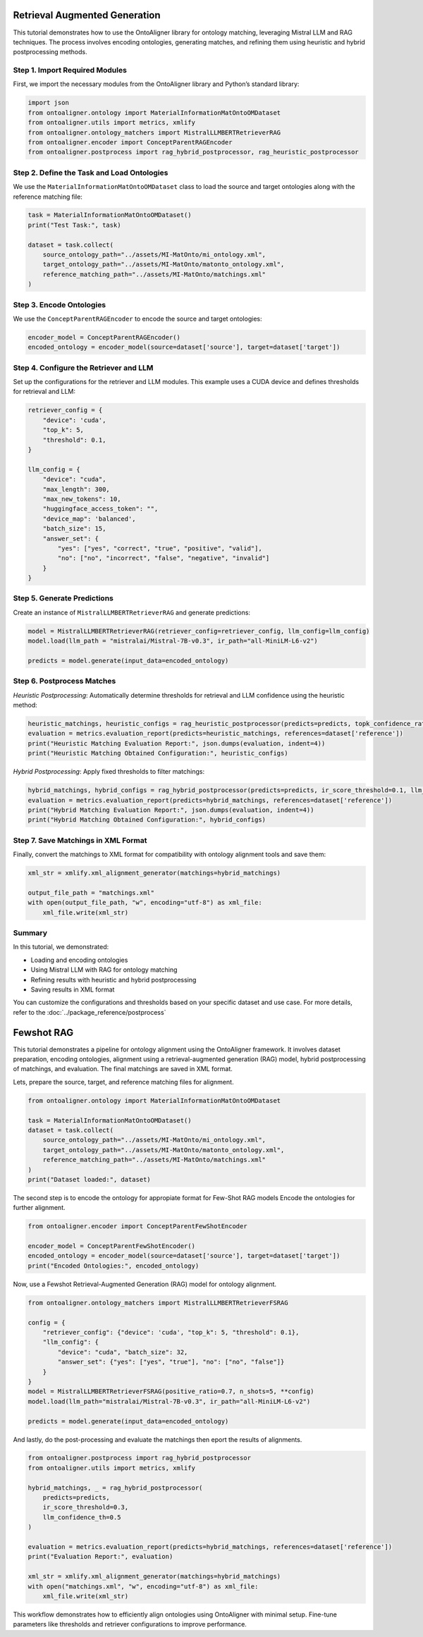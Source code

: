 Retrieval Augmented Generation
================================

This tutorial demonstrates how to use the OntoAligner library for ontology matching, leveraging Mistral LLM and RAG techniques. The process involves encoding ontologies, generating matches, and refining them using heuristic and hybrid postprocessing methods.

Step 1. Import Required Modules
********************************************

First, we import the necessary modules from the OntoAligner library and Python’s standard library:

.. code-block:: python

    import json
    from ontoaligner.ontology import MaterialInformationMatOntoOMDataset
    from ontoaligner.utils import metrics, xmlify
    from ontoaligner.ontology_matchers import MistralLLMBERTRetrieverRAG
    from ontoaligner.encoder import ConceptParentRAGEncoder
    from ontoaligner.postprocess import rag_hybrid_postprocessor, rag_heuristic_postprocessor


Step 2. Define the Task and Load Ontologies
********************************************

We use the ``MaterialInformationMatOntoOMDataset`` class to load the source and target ontologies along with the reference matching file:

.. code-block:: python

    task = MaterialInformationMatOntoOMDataset()
    print("Test Task:", task)

    dataset = task.collect(
        source_ontology_path="../assets/MI-MatOnto/mi_ontology.xml",
        target_ontology_path="../assets/MI-MatOnto/matonto_ontology.xml",
        reference_matching_path="../assets/MI-MatOnto/matchings.xml"
    )


Step 3. Encode Ontologies
********************************************

We use the ``ConceptParentRAGEncoder`` to encode the source and target ontologies:

.. code-block:: python

    encoder_model = ConceptParentRAGEncoder()
    encoded_ontology = encoder_model(source=dataset['source'], target=dataset['target'])

Step 4. Configure the Retriever and LLM
********************************************

Set up the configurations for the retriever and LLM modules. This example uses a CUDA device and defines thresholds for retrieval and LLM:

.. code-block:: python

    retriever_config = {
        "device": 'cuda',
        "top_k": 5,
        "threshold": 0.1,
    }

    llm_config = {
        "device": "cuda",
        "max_length": 300,
        "max_new_tokens": 10,
        "huggingface_access_token": "",
        "device_map": 'balanced',
        "batch_size": 15,
        "answer_set": {
            "yes": ["yes", "correct", "true", "positive", "valid"],
            "no": ["no", "incorrect", "false", "negative", "invalid"]
        }
    }

Step 5. Generate Predictions
********************************************

Create an instance of ``MistralLLMBERTRetrieverRAG`` and generate predictions:

.. code-block:: python

    model = MistralLLMBERTRetrieverRAG(retriever_config=retriever_config, llm_config=llm_config)
    model.load(llm_path = "mistralai/Mistral-7B-v0.3", ir_path="all-MiniLM-L6-v2")

    predicts = model.generate(input_data=encoded_ontology)

Step 6. Postprocess Matches
********************************************

*Heuristic Postprocessing*: Automatically determine thresholds for retrieval and LLM confidence using the heuristic method:

.. code-block:: python

    heuristic_matchings, heuristic_configs = rag_heuristic_postprocessor(predicts=predicts, topk_confidence_ratio=3, topk_confidence_score=3)
    evaluation = metrics.evaluation_report(predicts=heuristic_matchings, references=dataset['reference'])
    print("Heuristic Matching Evaluation Report:", json.dumps(evaluation, indent=4))
    print("Heuristic Matching Obtained Configuration:", heuristic_configs)

*Hybrid Postprocessing*: Apply fixed thresholds to filter matchings:

.. code-block:: python

    hybrid_matchings, hybrid_configs = rag_hybrid_postprocessor(predicts=predicts, ir_score_threshold=0.1, llm_confidence_th=0.8)
    evaluation = metrics.evaluation_report(predicts=hybrid_matchings, references=dataset['reference'])
    print("Hybrid Matching Evaluation Report:", json.dumps(evaluation, indent=4))
    print("Hybrid Matching Obtained Configuration:", hybrid_configs)

Step 7. Save Matchings in XML Format
********************************************

Finally, convert the matchings to XML format for compatibility with ontology alignment tools and save them:

.. code-block:: python

    xml_str = xmlify.xml_alignment_generator(matchings=hybrid_matchings)

    output_file_path = "matchings.xml"
    with open(output_file_path, "w", encoding="utf-8") as xml_file:
        xml_file.write(xml_str)


Summary
******************

In this tutorial, we demonstrated:

* Loading and encoding ontologies
* Using Mistral LLM with RAG for ontology matching
* Refining results with heuristic and hybrid postprocessing
* Saving results in XML format

You can customize the configurations and thresholds based on your specific dataset and use case. For more details, refer to the :doc:`../package_reference/postprocess`

Fewshot RAG
===============

This tutorial demonstrates a pipeline for ontology alignment using the OntoAligner framework. It involves dataset preparation, encoding ontologies, alignment using a retrieval-augmented generation (RAG) model, hybrid postprocessing of matchings, and evaluation. The final matchings are saved in XML format.

Lets, prepare the source, target, and reference matching files for alignment.

.. code-block:: python

    from ontoaligner.ontology import MaterialInformationMatOntoOMDataset

    task = MaterialInformationMatOntoOMDataset()
    dataset = task.collect(
        source_ontology_path="../assets/MI-MatOnto/mi_ontology.xml",
        target_ontology_path="../assets/MI-MatOnto/matonto_ontology.xml",
        reference_matching_path="../assets/MI-MatOnto/matchings.xml"
    )
    print("Dataset loaded:", dataset)


The second step is to encode the ontology for appropiate format for Few-Shot RAG models Encode the ontologies for further alignment.

.. code-block:: python

    from ontoaligner.encoder import ConceptParentFewShotEncoder

    encoder_model = ConceptParentFewShotEncoder()
    encoded_ontology = encoder_model(source=dataset['source'], target=dataset['target'])
    print("Encoded Ontologies:", encoded_ontology)

Now, use a Fewshot Retrieval-Augmented Generation (RAG) model for ontology alignment.

.. code-block:: python

    from ontoaligner.ontology_matchers import MistralLLMBERTRetrieverFSRAG

    config = {
        "retriever_config": {"device": 'cuda', "top_k": 5, "threshold": 0.1},
        "llm_config": {
            "device": "cuda", "batch_size": 32,
            "answer_set": {"yes": ["yes", "true"], "no": ["no", "false"]}
        }
    }
    model = MistralLLMBERTRetrieverFSRAG(positive_ratio=0.7, n_shots=5, **config)
    model.load(llm_path="mistralai/Mistral-7B-v0.3", ir_path="all-MiniLM-L6-v2")

    predicts = model.generate(input_data=encoded_ontology)

And lastly, do the post-processing and evaluate the matchings then eport the results of alignments.

.. code-block:: python

    from ontoaligner.postprocess import rag_hybrid_postprocessor
    from ontoaligner.utils import metrics, xmlify

    hybrid_matchings, _ = rag_hybrid_postprocessor(
        predicts=predicts,
        ir_score_threshold=0.3,
        llm_confidence_th=0.5
    )

    evaluation = metrics.evaluation_report(predicts=hybrid_matchings, references=dataset['reference'])
    print("Evaluation Report:", evaluation)

    xml_str = xmlify.xml_alignment_generator(matchings=hybrid_matchings)
    with open("matchings.xml", "w", encoding="utf-8") as xml_file:
        xml_file.write(xml_str)

This workflow demonstrates how to efficiently align ontologies using OntoAligner with minimal setup. Fine-tune parameters like thresholds and retriever configurations to improve performance.
